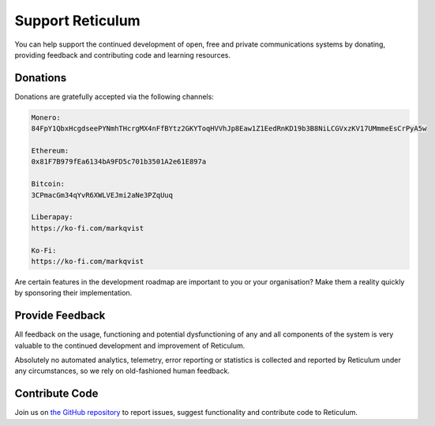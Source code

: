 .. _support-main:

*****************
Support Reticulum
*****************
You can help support the continued development of open, free and private communications
systems by donating, providing feedback and contributing code and learning resources.

Donations
=========
Donations are gratefully accepted via the following channels:


.. code:: text

    Monero:
    84FpY1QbxHcgdseePYNmhTHcrgMX4nFfBYtz2GKYToqHVVhJp8Eaw1Z1EedRnKD19b3B8NiLCGVxzKV17UMmmeEsCrPyA5w

    Ethereum:
    0x81F7B979fEa6134bA9FD5c701b3501A2e61E897a

    Bitcoin:
    3CPmacGm34qYvR6XWLVEJmi2aNe3PZqUuq

    Liberapay:
    https://ko-fi.com/markqvist

    Ko-Fi:
    https://ko-fi.com/markqvist

Are certain features in the development roadmap are important to you or your
organisation? Make them a reality quickly by sponsoring their implementation.

Provide Feedback
================
All feedback on the usage, functioning and potential dysfunctioning of any and
all components of the system is very valuable to the continued development and
improvement of Reticulum.

Absolutely no automated analytics, telemetry, error
reporting or statistics is collected and reported by Reticulum under any
circumstances, so we rely on old-fashioned human feedback.

Contribute Code
===============
Join us on `the GitHub repository <https://github.com/markqvist/reticulum>`_ to
report issues, suggest functionality and contribute code to Reticulum.
